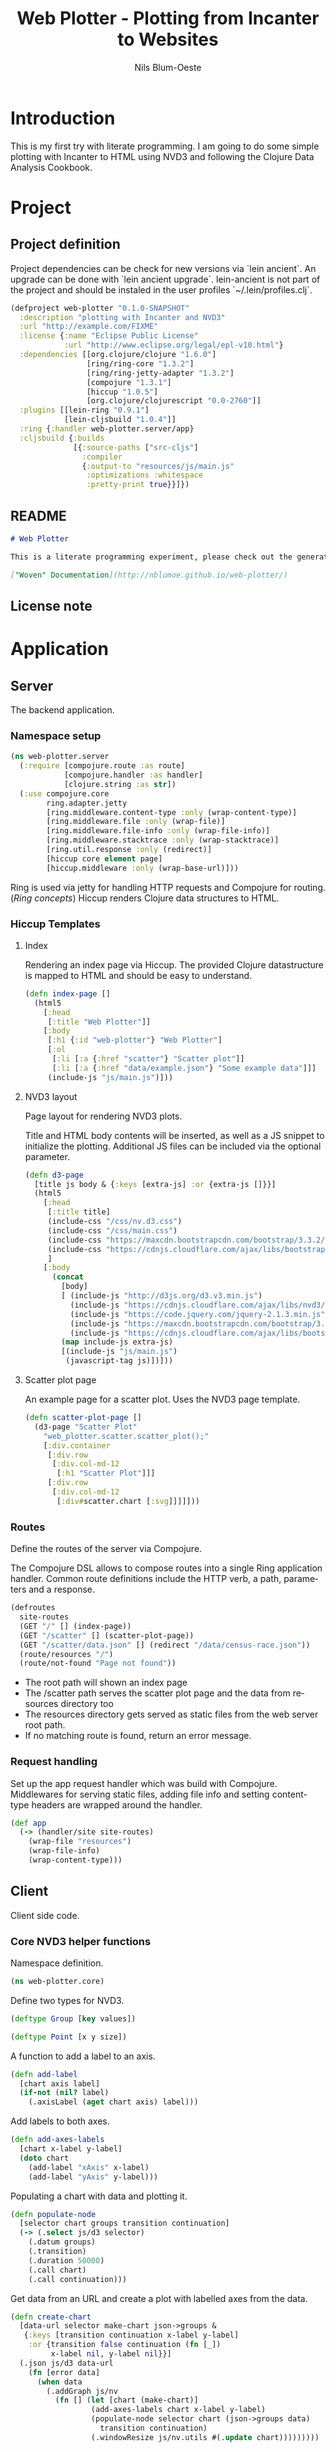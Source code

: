 #+TITLE: Web Plotter - Plotting from Incanter to Websites
#+AUTHOR: Nils Blum-Oeste
#+EMAIL: nils@blum-oeste.de
#+LANGUAGE: en
#+STARTUP: align hidestars lognotestate
#+INFOJS_OPT: view:info toc:nil
#+HTML_HEAD: <script src="http://code.jquery.com/jquery-2.1.3.min.js"></script>
#+HTML_HEAD: <script src="http://cdnjs.cloudflare.com/ajax/libs/highlight.js/8.4/highlight.min.js"></script>
#+HTML_HEAD: <script src="http://cdnjs.cloudflare.com/ajax/libs/highlight.js/8.4/languages/clojure.min.js"></script>
#+HTML_HEAD: <script src="weave-resources/export.js"></script>
#+HTML_HEAD: <link rel="stylesheet" href="https://cdnjs.cloudflare.com/ajax/libs/highlight.js/8.4/styles/monokai.min.css">
#+HTML_HEAD: <link rel="stylesheet" type="text/css" href="https://maxcdn.bootstrapcdn.com/bootstrap/3.3.2/css/bootstrap.min.css" />
#+HTML_HEAD: <link rel="stylesheet" type="text/css" href="weave-resources/htmlize.css" />
#+OPTIONS: :html-include-style t

* Introduction
  This is my first try with literate programming. I am going to do some simple plotting with Incanter to HTML using NVD3
  and following the Clojure Data Analysis Cookbook.

* Project
** Project definition

   Project dependencies can be check for new versions via `lein ancient`. An upgrade can be done with `lein ancient
   upgrade`. lein-ancient is not part of the project and should be instaled in the user profiles `~/.lein/profiles.clj`.

   #+BEGIN_SRC clojure :tangle project.clj
   (defproject web-plotter "0.1.0-SNAPSHOT"
     :description "plotting with Incanter and NVD3"
     :url "http://example.com/FIXME"
     :license {:name "Eclipse Public License"
               :url "http://www.eclipse.org/legal/epl-v10.html"}
     :dependencies [[org.clojure/clojure "1.6.0"]
                    [ring/ring-core "1.3.2"]
                    [ring/ring-jetty-adapter "1.3.2"]
                    [compojure "1.3.1"]
                    [hiccup "1.0.5"]
                    [org.clojure/clojurescript "0.0-2760"]]
     :plugins [[lein-ring "0.9.1"]
               [lein-cljsbuild "1.0.4"]]
     :ring {:handler web-plotter.server/app}
     :cljsbuild {:builds
                 [{:source-paths ["src-cljs"]
                   :compiler
                   {:output-to "resources/js/main.js"
                    :optimizations :whitespace
                    :pretty-print true}}]})
   #+END_SRC

** README

   #+BEGIN_SRC markdown :tangle README.md
   # Web Plotter

   This is a literate programming experiment, please check out the generated, woven documentation:

   ["Woven" Documentation](http://nblumoe.github.io/web-plotter/)

   #+END_SRC

** License note

* Application
** Server

   The backend application.

*** Namespace setup

    #+BEGIN_SRC clojure :tangle src/web_plotter/server.clj
    (ns web-plotter.server
      (:require [compojure.route :as route]
                [compojure.handler :as handler]
                [clojure.string :as str])
      (:use compojure.core
            ring.adapter.jetty
            [ring.middleware.content-type :only (wrap-content-type)]
            [ring.middleware.file :only (wrap-file)]
            [ring.middleware.file-info :only (wrap-file-info)]
            [ring.middleware.stacktrace :only (wrap-stacktrace)]
            [ring.util.response :only (redirect)]
            [hiccup core element page]
            [hiccup.middleware :only (wrap-base-url)]))
    #+END_SRC

    Ring is used via jetty for handling HTTP requests and Compojure for routing. ([[*Ring concepts][Ring concepts]])
    Hiccup renders Clojure data structures to HTML.

*** Hiccup Templates
**** Index

     Rendering an index page via Hiccup. The provided Clojure datastructure is mapped to HTML and should be easy to
     understand.

     #+BEGIN_SRC clojure :tangle src/web_plotter/server.clj
     (defn index-page []
       (html5
         [:head
          [:title "Web Plotter"]]
         [:body
          [:h1 {:id "web-plotter"} "Web Plotter"]
          [:ol
           [:li [:a {:href "scatter"} "Scatter plot"]]
           [:li [:a {:href "data/example.json"} "Some example data"]]]
          (include-js "js/main.js")]))
     #+END_SRC

**** NVD3 layout

     Page layout for rendering NVD3 plots.

     Title and HTML body contents will be inserted, as well as a JS snippet to initialize the plotting.
     Additional JS files can be included via the optional parameter.

     #+BEGIN_SRC clojure :tangle src/web_plotter/server.clj
     (defn d3-page
       [title js body & {:keys [extra-js] :or {extra-js []}}]
       (html5
         [:head
          [:title title]
          (include-css "/css/nv.d3.css")
          (include-css "/css/main.css")
          (include-css "https://maxcdn.bootstrapcdn.com/bootstrap/3.3.2/css/bootstrap.min.css")
          (include-css "https://cdnjs.cloudflare.com/ajax/libs/bootstrap-material-design/0.2.2/css/material-wfont.min.css")
          ]
         [:body
           (concat
             [body]
             [ (include-js "http://d3js.org/d3.v3.min.js")
               (include-js "https://cdnjs.cloudflare.com/ajax/libs/nvd3/1.7.0/nv.d3.min.js")
               (include-js "https://code.jquery.com/jquery-2.1.3.min.js")
               (include-js "https://maxcdn.bootstrapcdn.com/bootstrap/3.3.2/js/bootstrap.min.js")
               (include-js "https://cdnjs.cloudflare.com/ajax/libs/bootstrap-material-design/0.2.2/js/material.min.js")]
             (map include-js extra-js)
             [(include-js "js/main.js")
              (javascript-tag js)])]))
     #+END_SRC

**** Scatter plot page

     An example page for a scatter plot. Uses the NVD3 page template.

     #+BEGIN_SRC clojure :tangle src/web_plotter/server.clj
     (defn scatter-plot-page []
       (d3-page "Scatter Plot"
         "web_plotter.scatter.scatter_plot();"
         [:div.container
          [:div.row
           [:div.col-md-12
            [:h1 "Scatter Plot"]]]
          [:div.row
           [:div.col-md-12
            [:div#scatter.chart [:svg]]]]]))
     #+END_SRC

*** Routes
    Define the routes of the server via Compojure.

    The Compojure DSL allows to compose routes into a single Ring application handler. Common route definitions include
    the HTTP verb, a path, parameters and a response.

     #+BEGIN_SRC clojure :tangle src/web_plotter/server.clj
     (defroutes
       site-routes
       (GET "/" [] (index-page))
       (GET "/scatter" [] (scatter-plot-page))
       (GET "/scatter/data.json" [] (redirect "/data/census-race.json"))
       (route/resources "/")
       (route/not-found "Page not found"))
     #+END_SRC

    - The root path will shown an index page
    - The /scatter path serves the scatter plot page and the data from resources directory too
    - The resources directory gets served as static files from the web server root path.
    - If no matching route is found, return an error message.

*** Request handling

     Set up the app request handler which was build with Compojure. Middlewares for serving static files, adding file
     info and setting content-type headers are wrapped around the handler.

     #+BEGIN_SRC clojure :tangle src/web_plotter/server.clj
       (def app
         (-> (handler/site site-routes)
           (wrap-file "resources")
           (wrap-file-info)
           (wrap-content-type)))
     #+END_SRC

** Client

   Client side code.

*** Core NVD3 helper functions

    Namespace definition.

    #+BEGIN_SRC clojure :tangle src-cljs/web_plotter/core.cljs
    (ns web-plotter.core)
    #+END_SRC

    Define two types for NVD3.

    #+BEGIN_SRC clojure :tangle src-cljs/web_plotter/core.cljs
    (deftype Group [key values])

    (deftype Point [x y size])
    #+END_SRC

    A function to add a label to an axis.

    #+BEGIN_SRC clojure :tangle src-cljs/web_plotter/core.cljs
    (defn add-label
      [chart axis label]
      (if-not (nil? label)
        (.axisLabel (aget chart axis) label)))

    #+END_SRC

    Add labels to both axes.

    #+BEGIN_SRC clojure :tangle src-cljs/web_plotter/core.cljs
    (defn add-axes-labels
      [chart x-label y-label]
      (doto chart
        (add-label "xAxis" x-label)
        (add-label "yAxis" y-label)))

    #+END_SRC

    Populating a chart with data and plotting it.

    #+BEGIN_SRC clojure :tangle src-cljs/web_plotter/core.cljs
    (defn populate-node
      [selector chart groups transition continuation]
      (-> (.select js/d3 selector)
        (.datum groups)
        (.transition)
        (.duration 50000)
        (.call chart)
        (.call continuation)))

    #+END_SRC

    Get data from an URL and create a plot with labelled axes from the data.

    #+BEGIN_SRC clojure :tangle src-cljs/web_plotter/core.cljs
    (defn create-chart
      [data-url selector make-chart json->groups &
       {:keys [transition continuation x-label y-label]
        :or {transition false continuation (fn [_])
             x-label nil, y-label nil}}]
      (.json js/d3 data-url
        (fn [error data]
          (when data
            (.addGraph js/nv
              (fn [] (let [chart (make-chart)]
                      (add-axes-labels chart x-label y-label)
                      (populate-node selector chart (json->groups data)
                        transition continuation)
                      (.windowResize js/nv.utils #(.update chart)))))))))
    #+END_SRC

*** Scatter plots

    #+BEGIN_SRC clojure :tangle src-cljs/web_plotter/scatter.cljs
    (ns web-plotter.scatter
      (:require [web-plotter.core :as web-plotter]))

    (defn sum-by [key-fn coll]
      (reduce + 0 (map key-fn coll)))

    (defn sum-values [key-fn coll]
      (reduce
        (fn [m [k vs]] (assoc m k (sum-by key-fn vs)))
        {}
        coll))


    (defn sum-data-fields [json]
      (let [by-state (group-by #(.-state_name %) json)
            white-by-state (sum-values #(.-white %) by-state)
            afam-by-state (sum-values #(.-black %) by-state)
            total-by-state (sum-values #(.-total %) by-state)]
        (map #(hash-map :state %
                :white (white-by-state %)
                :black (afam-by-state %)
                :total (total-by-state %))
          (keys by-state))))

    (defn ->nv [item]
      (let [{:keys [white black]} item]
        (web-plotter/Point. (/ white 1000) (/ black 1000) 1)))

    (defn ->nv-data [key-name data]
      (->> data
        sum-data-fields
        (map ->nv)
        (apply array)
        (web-plotter/Group. key-name)
        (array)))

    (defn make-chart []
      (let [c (-> (.scatterChart js/nv.models)
                (.showDistX true)
                (.showDistY true)
                (.useVoronoi false)
                (.color (.. js/d3 -scale category10 range)))]
        (.tickFormat (.-xAxis c) (.format js/d3 "d"))
        (.tickFormat (.-yAxis c) (.format js/d3 "d"))
        c))

    (defn ^:export scatter-plot []
      (web-plotter/create-chart
        "/scatter/data.json"
        "#scatter svg"
        make-chart
        (partial ->nv-data "Racial Data")
        :x-label "Population, whites, by thousands"
        :y-label "Population, African-Americans, by thousands"
        :transition true))
    #+END_SRC
* Appendix
** Ring concepts
   - Handlers :: Ring handlers are Clojure functions taking a map representing the HTTP requests as an argument and
        return a map representing the HTTP response. Thus handlers transform requests into repsonses.
        ([[https://github.com/ring-clojure/ring/wiki/Concepts#requests][Request Map Reference]], [[https://github.com/ring-clojure/ring/wiki/Concepts#responses][Response Map Reference]]).

   - Middleware :: Middleware are higher order functions taking a handler as an argument and returning a new,
        transformed handler. Middleware extends the handling of raw HTTP requests to add functionalities like request
        parameters, sessions, file uploading etc.

        Middleware example:
        #+BEGIN_SRC clojure
        ;; defining the middleware
        (defn wrap-content-type [handler content-type]
          (fn[request]
            (let [response (handler request)]
              (assoc-in response [:headers "Content-Type"] content-type))))

        ;; wrapping the middleware around a handler
        (def app (wrap-content-type handler "text/html"))
        #+END_SRC

   - Adapters :: Adapters connect Ring to web servers like Jetty, http-kit, etc.
